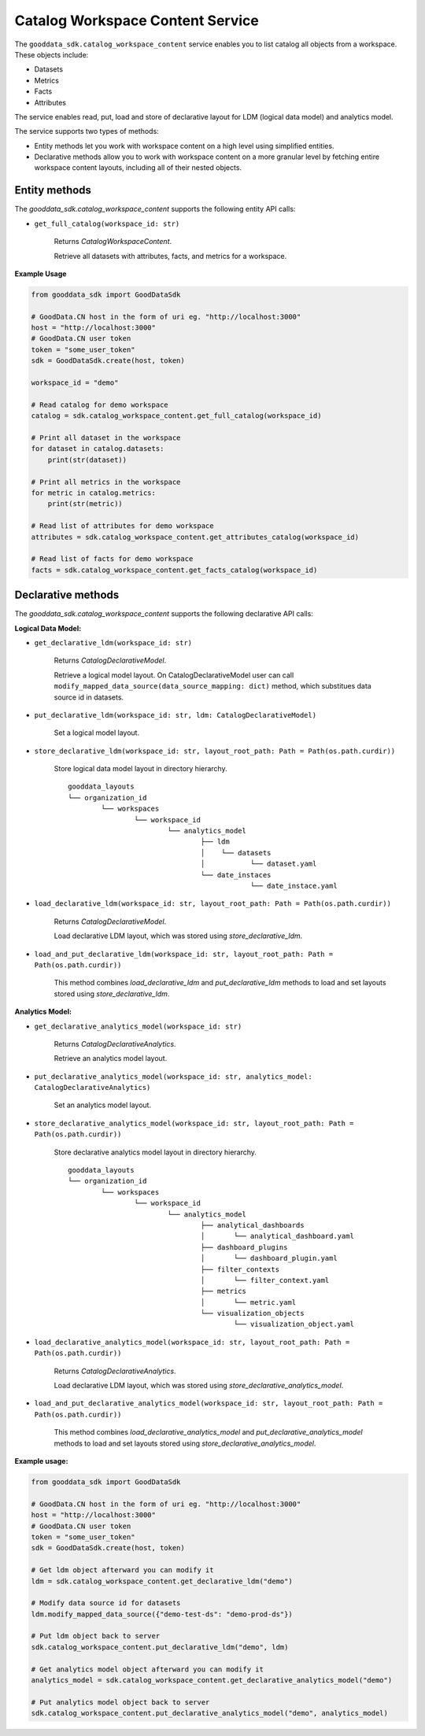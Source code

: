 Catalog Workspace Content Service
*********************************

The ``gooddata_sdk.catalog_workspace_content`` service enables you to
list catalog all objects from a workspace. These objects include:

* Datasets
* Metrics
* Facts
* Attributes

The service enables read, put, load and store of declarative layout for LDM (logical data model) and analytics model.

The service supports two types of methods:

* Entity methods let you work with workspace content on a high level using simplified entities.
* Declarative methods allow you to work with workspace content on a more granular level by fetching entire workspace content layouts, including all of their nested objects.

Entity methods
^^^^^^^^^^^^^^

The *gooddata_sdk.catalog_workspace_content* supports the following entity API calls:

* ``get_full_catalog(workspace_id: str)``

    Returns *CatalogWorkspaceContent*.

    Retrieve all datasets with attributes, facts, and metrics for a workspace.

**Example Usage**

.. code-block:: python

    from gooddata_sdk import GoodDataSdk

    # GoodData.CN host in the form of uri eg. "http://localhost:3000"
    host = "http://localhost:3000"
    # GoodData.CN user token
    token = "some_user_token"
    sdk = GoodDataSdk.create(host, token)

    workspace_id = "demo"

    # Read catalog for demo workspace
    catalog = sdk.catalog_workspace_content.get_full_catalog(workspace_id)

    # Print all dataset in the workspace
    for dataset in catalog.datasets:
        print(str(dataset))

    # Print all metrics in the workspace
    for metric in catalog.metrics:
        print(str(metric))

    # Read list of attributes for demo workspace
    attributes = sdk.catalog_workspace_content.get_attributes_catalog(workspace_id)

    # Read list of facts for demo workspace
    facts = sdk.catalog_workspace_content.get_facts_catalog(workspace_id)

Declarative methods
^^^^^^^^^^^^^^^^^^^

The *gooddata_sdk.catalog_workspace_content* supports the following declarative API calls:

**Logical Data Model:**

* ``get_declarative_ldm(workspace_id: str)``

    Returns *CatalogDeclarativeModel*.

    Retrieve a logical model layout. On CatalogDeclarativeModel user can call ``modify_mapped_data_source(data_source_mapping: dict)`` method, which substitues data source id in datasets.

* ``put_declarative_ldm(workspace_id: str, ldm: CatalogDeclarativeModel)``

    Set a logical model layout.

* ``store_declarative_ldm(workspace_id: str, layout_root_path: Path = Path(os.path.curdir))``

    Store logical data model layout in directory hierarchy.

    ::

        gooddata_layouts
        └── organization_id
                └── workspaces
                        └── workspace_id
                                └── analytics_model
                                        ├── ldm
                                        │    └── datasets
                                        │           └── dataset.yaml
                                        └── date_instaces
                                                    └── date_instace.yaml

* ``load_declarative_ldm(workspace_id: str, layout_root_path: Path = Path(os.path.curdir))``

    Returns *CatalogDeclarativeModel*.

    Load declarative LDM layout, which was stored using *store_declarative_ldm*.

* ``load_and_put_declarative_ldm(workspace_id: str, layout_root_path: Path = Path(os.path.curdir))``

    This method combines *load_declarative_ldm* and *put_declarative_ldm*
    methods to load and set layouts stored using *store_declarative_ldm*.

**Analytics Model:**

* ``get_declarative_analytics_model(workspace_id: str)``

    Returns *CatalogDeclarativeAnalytics*.

    Retrieve an analytics model layout.

* ``put_declarative_analytics_model(workspace_id: str, analytics_model: CatalogDeclarativeAnalytics)``

    Set an analytics model layout.

* ``store_declarative_analytics_model(workspace_id: str, layout_root_path: Path = Path(os.path.curdir))``

    Store declarative analytics model layout in directory hierarchy.

    ::

        gooddata_layouts
        └── organization_id
                └── workspaces
                        └── workspace_id
                                └── analytics_model
                                        ├── analytical_dashboards
                                        │       └── analytical_dashboard.yaml
                                        ├── dashboard_plugins
                                        │       └── dashboard_plugin.yaml
                                        ├── filter_contexts
                                        │       └── filter_context.yaml
                                        ├── metrics
                                        │       └── metric.yaml
                                        └── visualization_objects
                                                └── visualization_object.yaml



* ``load_declarative_analytics_model(workspace_id: str, layout_root_path: Path = Path(os.path.curdir))``

    Returns *CatalogDeclarativeAnalytics*.

    Load declarative LDM layout, which was stored using *store_declarative_analytics_model*.

* ``load_and_put_declarative_analytics_model(workspace_id: str, layout_root_path: Path = Path(os.path.curdir))``

    This method combines *load_declarative_analytics_model* and
    *put_declarative_analytics_model* methods to load and set
    layouts stored using *store_declarative_analytics_model*.

**Example usage:**

.. code-block:: python

    from gooddata_sdk import GoodDataSdk

    # GoodData.CN host in the form of uri eg. "http://localhost:3000"
    host = "http://localhost:3000"
    # GoodData.CN user token
    token = "some_user_token"
    sdk = GoodDataSdk.create(host, token)

    # Get ldm object afterward you can modify it
    ldm = sdk.catalog_workspace_content.get_declarative_ldm("demo")

    # Modify data source id for datasets
    ldm.modify_mapped_data_source({"demo-test-ds": "demo-prod-ds"})

    # Put ldm object back to server
    sdk.catalog_workspace_content.put_declarative_ldm("demo", ldm)

    # Get analytics model object afterward you can modify it
    analytics_model = sdk.catalog_workspace_content.get_declarative_analytics_model("demo")

    # Put analytics model object back to server
    sdk.catalog_workspace_content.put_declarative_analytics_model("demo", analytics_model)

